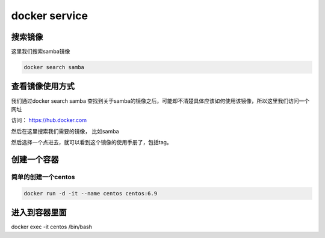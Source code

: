 ###############
docker service
###############


搜索镜像
````````````

这里我们搜索samba镜像

.. code-block::

    docker search samba


查看镜像使用方式
``````````````````

我们通过docker search samba 查找到关于samba的镜像之后，可能却不清楚具体应该如何使用该镜像，所以这里我们访问一个网址

访问：  https://hub.docker.com

然后在这里搜索我们需要的镜像， 比如samba

然后选择一个点进去，就可以看到这个镜像的使用手册了，包括tag。


创建一个容器
``````````````


简单的创建一个centos
----------------------

.. code-block:: bash

    docker run -d -it --name centos centos:6.9


进入到容器里面
```````````````````

docker exec -it centos /bin/bash